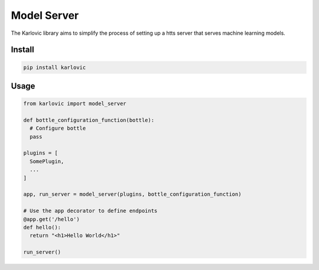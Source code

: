============
Model Server
============

The Karlovic library aims to simplify the process of setting up a htts server that serves machine learning models.

Install
=======

.. code-block::

    pip install karlovic

Usage
=====

.. code-block:: python

    from karlovic import model_server

    def bottle_configuration_function(bottle):
      # Configure bottle
      pass

    plugins = [
      SomePlugin,
      ...
    ]

    app, run_server = model_server(plugins, bottle_configuration_function)

    # Use the app decorator to define endpoints
    @app.get('/hello')
    def hello():
      return "<h1>Hello World</h1>"

    run_server()

